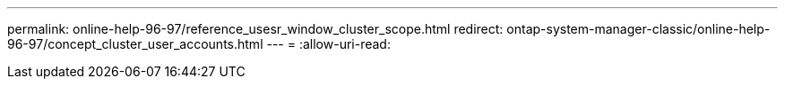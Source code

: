 ---
permalink: online-help-96-97/reference_usesr_window_cluster_scope.html 
redirect: ontap-system-manager-classic/online-help-96-97/concept_cluster_user_accounts.html 
---
= 
:allow-uri-read: 


